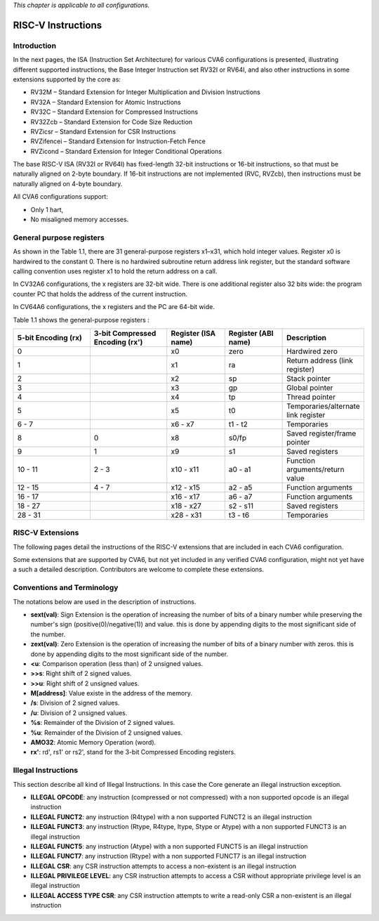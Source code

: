﻿..
   Copyright (c) 2023 OpenHW Group
   Copyright (c) 2023 Thales DIS design services SAS

   SPDX-License-Identifier: Apache-2.0 WITH SHL-2.1

.. Level 1
   =======

   Level 2
   -------

   Level 3
   ~~~~~~~

   Level 4
   ^^^^^^^

.. _cva6_riscv_instructions:

*This chapter is applicable to all configurations.*

RISC-V Instructions
===================

Introduction
------------------

In the next pages, the ISA (Instruction Set Architecture) for various CVA6 configurations is presented, illustrating different supported instructions, the Base Integer Instruction set RV32I or RV64I, and also other instructions in some extensions supported by the core as:

* RV32M        – Standard Extension for Integer Multiplication and Division Instructions
* RV32A        – Standard Extension for Atomic Instructions
* RV32C        – Standard Extension for Compressed Instructions
* RV32Zcb      – Standard Extension for Code Size Reduction
* RVZicsr      – Standard Extension for CSR Instructions
* RVZifencei   – Standard Extension for Instruction-Fetch Fence
* RVZicond     – Standard Extension for Integer Conditional Operations

The base RISC-V ISA (RV32I or RV64I) has fixed-length 32-bit instructions or 16-bit instructions, so that must be naturally aligned on 2-byte boundary.
If 16-bit instructions are not implemented (RVC, RVZcb), then instructions must be naturally aligned on 4-byte boundary.

All CVA6 configurations support:

* Only 1 hart,
* No misaligned memory accesses.

General purpose registers
--------------------------

As shown in the Table 1.1, there are 31 general-purpose registers x1–x31, which hold integer values. Register x0 is hardwired to the constant 0. There is no hardwired subroutine return address link register, but the standard software calling convention uses register x1 to hold the return address on a call.

In CV32A6 configurations, the x registers are 32-bit wide. There is one additional register also 32 bits wide: the program counter PC that holds the address of the current instruction.

In CV64A6 configurations, the x registers and the PC are 64-bit wide.

Table 1.1 shows the general-purpose registers :

.. list-table::
   :widths: 20 20 15 15 20
   :header-rows: 1

   * - **5-bit Encoding (rx)**
     - **3-bit Compressed Encoding (rx')**
     - **Register (ISA name)**
     - **Register (ABI name)**
     - **Description**
   * - 0
     -
     - x0
     - zero
     - Hardwired zero
   * - 1
     -
     - x1
     - ra
     - Return address (link register)
   * - 2
     -
     - x2
     - sp
     - Stack pointer
   * - 3
     -
     - x3
     - gp
     - Global pointer
   * - 4
     -
     - x4
     - tp
     - Thread pointer
   * - 5
     -
     - x5
     - t0
     - Temporaries/alternate link register
   * - 6 - 7
     -
     - x6 - x7
     - t1 - t2
     - Temporaries
   * - 8
     - 0
     - x8
     - s0/fp
     - Saved register/frame pointer
   * - 9
     - 1
     - x9
     - s1
     - Saved registers
   * - 10 - 11
     - 2 - 3
     - x10 - x11
     - a0 - a1
     - Function arguments/return value
   * - 12 - 15
     - 4 - 7
     - x12 - x15
     - a2 - a5
     - Function arguments
   * - 16 - 17
     -
     - x16 - x17
     - a6 - a7
     - Function arguments
   * - 18 - 27
     -
     - x18 - x27
     - s2 - s11
     - Saved registers
   * - 28 - 31
     -
     - x28 - x31
     - t3 - t6
     - Temporaries

RISC-V Extensions
-----------------

The following pages detail the instructions of the RISC-V extensions that are included in each CVA6 configuration.

Some extensions that are supported by CVA6, but not yet included in any verified CVA6 configuration, might not yet have a such a detailed description. Contributors are welcome to complete these extensions.


Conventions and Terminology
-----------------------------

The notations below are used in the description of instructions.

- **sext(val)**: Sign Extension is the operation of increasing the number of bits of a binary number while preserving the number's sign (positive(0)/negative(1)) and value. this is done by appending digits to the most significant side of the number.

- **zext(val)**: Zero Extension is the operation of increasing the number of bits of a binary number with zeros. this is done by appending digits to the most significant side of the number.

- **<u**: Comparison operation (less than) of 2 unsigned values.

- **>>s**: Right shift of 2 signed values.

- **>>u**: Right shift of 2 unsigned values.

- **M[address]**: Value existe in the address of the memory.

- **/s**: Division of 2 signed values.

- **/u**: Division of 2 unsigned values.

- **%s**: Remainder of the Division of 2 signed values.

- **%u**: Remainder of the Division of 2 unsigned values.

- **AMO32**: Atomic Memory Operation (word).

- **rx'**: rd', rs1' or rs2', stand for the 3-bit Compressed Encoding registers.



Illegal Instructions
--------------------

This section describe all kind of Illegal Instructions. In this case the Core generate an illegal instruction exception.

- **ILLEGAL OPCODE**: any instruction (compressed or not compressed) with a non supported opcode is an illegal instruction

- **ILLEGAL FUNCT2**: any instruction (R4type) with a non supported FUNCT2 is an illegal instruction

- **ILLEGAL FUNCT3**: any instruction (Rtype, R4type, Itype, Stype or Atype) with a non supported FUNCT3 is an illegal instruction

- **ILLEGAL FUNCT5**: any instruction (Atype) with a non supported FUNCT5 is an illegal instruction

- **ILLEGAL FUNCT7**: any instruction (Rtype) with a non supported FUNCT7 is an illegal instruction

- **ILLEGAL CSR**: any CSR instruction attempts to access a non-existent is an illegal instruction

- **ILLEGAL PRIVILEGE LEVEL**: any CSR instruction attempts to access a CSR without appropriate privilege level is an illegal instruction

- **ILLEGAL ACCESS TYPE CSR**: any CSR instruction attempts to write a read-only CSR a non-existent is an illegal instruction
